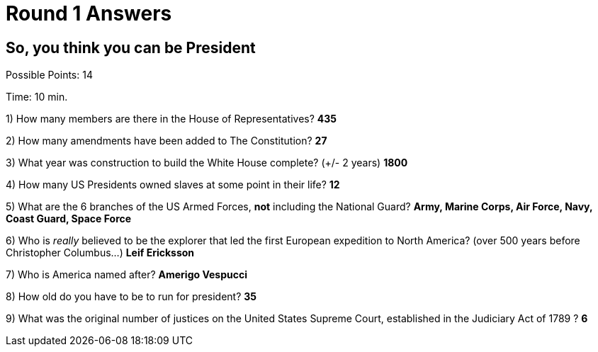= Round 1 Answers

== So, you think you can be President

Possible Points: 14

Time: 10 min.

1) How many members are there in the House of Representatives? *435*

2) How many amendments have been added to The Constitution? *27*

3) What year was construction to build the White House complete? (+/- 2 years)
*1800*

4) How many US Presidents owned slaves at some point in their life? *12*

5) What are the 6 branches of the US Armed Forces, *not* including the National Guard? *Army, Marine Corps, Air Force, Navy, Coast Guard, Space Force*

6) Who is _really_ believed to be the explorer that led the first European expedition to North America? (over 500 years before Christopher Columbus...) *Leif Ericksson*

7) Who is America named after? *Amerigo Vespucci*

8) How old do you have to be to run for president? *35*

9) What was the original number of justices on the United States Supreme Court, established in the Judiciary Act of 1789 ? *6*
